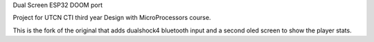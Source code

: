 Dual Screen ESP32 DOOM port

Project for UTCN CTI third year Design with MicroProcessors course.

This is the fork of the original that adds dualshock4 bluetooth input and a second oled screen to show the player stats.

